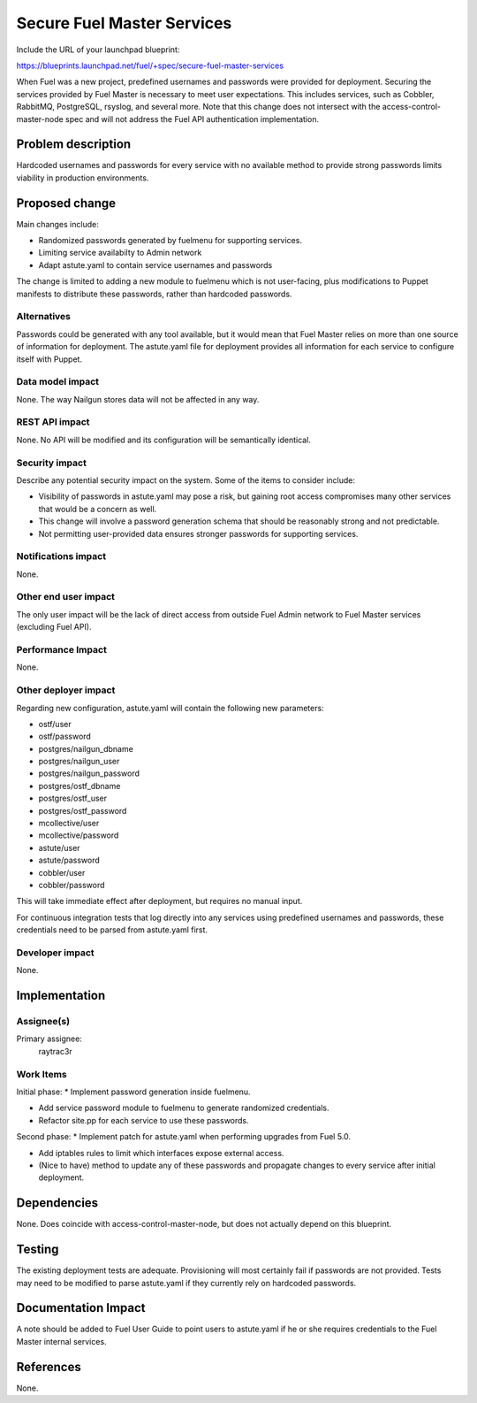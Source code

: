 ..
 This work is licensed under a Creative Commons Attribution 3.0 Unported
 License.

 http://creativecommons.org/licenses/by/3.0/legalcode

===========================
Secure Fuel Master Services
===========================

Include the URL of your launchpad blueprint:

https://blueprints.launchpad.net/fuel/+spec/secure-fuel-master-services

When Fuel was a new project, predefined usernames and passwords were provided
for deployment. Securing the services provided by Fuel Master is necessary
to meet user expectations. This includes services, such as Cobbler, RabbitMQ,
PostgreSQL, rsyslog, and several more. Note that this change does not
intersect with the access-control-master-node spec and will not address the
Fuel API authentication implementation.


Problem description
===================

Hardcoded usernames and passwords for every service with no available method to
provide strong passwords limits viability in production environments.

Proposed change
===============

Main changes include:

* Randomized passwords generated by fuelmenu for supporting services.
* Limiting service availabilty to Admin network
* Adapt astute.yaml to contain service usernames and passwords

The change is limited to adding a new module to fuelmenu which is not
user-facing, plus modifications to Puppet manifests to distribute these
passwords, rather than hardcoded passwords.

Alternatives
------------

Passwords could be generated with any tool available, but it would mean that
Fuel Master relies on more than one source of information for deployment. The
astute.yaml file for deployment provides all information for each service to
configure itself with Puppet.

Data model impact
-----------------

None. The way Nailgun stores data will not be affected in any way.

REST API impact
---------------

None. No API will be modified and its configuration will be semantically
identical.

Security impact
---------------

Describe any potential security impact on the system.  Some of the items to
consider include:

* Visibility of passwords in astute.yaml may pose a risk, but gaining root
  access compromises many other services that would be a concern as well.

* This change will involve a password generation schema that should be
  reasonably strong and not predictable.

* Not permitting user-provided data ensures stronger passwords for supporting
  services.

Notifications impact
--------------------

None.

Other end user impact
---------------------

The only user impact will be the lack of direct access from outside Fuel Admin
network to Fuel Master services (excluding Fuel API).

Performance Impact
------------------

None.

Other deployer impact
---------------------

Regarding new configuration, astute.yaml will contain the following new 
parameters:

* ostf/user
* ostf/password
* postgres/nailgun_dbname
* postgres/nailgun_user
* postgres/nailgun_password
* postgres/ostf_dbname
* postgres/ostf_user
* postgres/ostf_password
* mcollective/user
* mcollective/password
* astute/user
* astute/password
* cobbler/user
* cobbler/password

This will take immediate effect after deployment, but requires no manual input.

For continuous integration  tests that log directly into any services using 
predefined usernames and passwords, these credentials need to be parsed from 
astute.yaml first.

Developer impact
----------------

None.

Implementation
==============

Assignee(s)
-----------

Primary assignee:
  raytrac3r

Work Items
----------

Initial phase:
* Implement password generation inside fuelmenu.

* Add service password module to fuelmenu to generate randomized credentials.

* Refactor site.pp for each service to use these passwords.

Second phase:
* Implement patch for astute.yaml when performing upgrades from Fuel 5.0.

* Add iptables rules to limit which interfaces expose external access.

* (Nice to have) method to update any of these passwords and propagate
  changes to every service after initial deployment.

Dependencies
============

None. Does coincide with access-control-master-node, but does not actually
depend on this blueprint.

Testing
=======

The existing deployment tests are adequate. Provisioning will most certainly
fail if passwords are not provided. Tests may need to be modified to parse
astute.yaml if they currently rely on hardcoded passwords.


Documentation Impact
====================

A note should be added to Fuel User Guide to point users to astute.yaml if he
or she requires credentials to the Fuel Master internal services.

References
==========

None.
